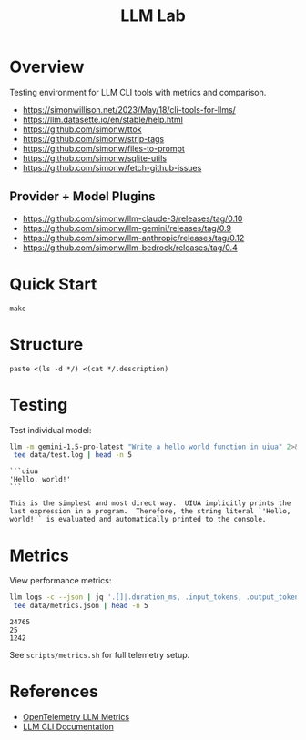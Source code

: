 #+TITLE: LLM Lab
#+PROPERTY: header-args :mkdirp yes :tangle yes 
#+STARTUP: showeverything

* Overview
Testing environment for LLM CLI tools with metrics and comparison.

- https://simonwillison.net/2023/May/18/cli-tools-for-llms/
- https://llm.datasette.io/en/stable/help.html
- https://github.com/simonw/ttok
- https://github.com/simonw/strip-tags
- https://github.com/simonw/files-to-prompt
- https://github.com/simonw/sqlite-utils
- https://github.com/simonw/fetch-github-issues

** Provider + Model Plugins

- https://github.com/simonw/llm-claude-3/releases/tag/0.10
- https://github.com/simonw/llm-gemini/releases/tag/0.9
- https://github.com/simonw/llm-anthropic/releases/tag/0.12
- https://github.com/simonw/llm-bedrock/releases/tag/0.4


* Quick Start

#+begin_src shell :results output
make
#+end_src

#+RESULTS:
: [36mhelp                [0m Display this help
: [36minit                [0m Initialize project with UV
: [36mtest                [0m Run test suite
: [36mclean               [0m Clean generated files
: [36mtangle              [0m Tangle all org files
: [36mdocs                [0m Generate documentation


* Structure

#+begin_src shell :results table 
paste <(ls -d */) <(cat */.description)
#+end_src

#+RESULTS:
| config/    | Metrics, logs, baselines  |
| data/      | Setup and utility scripts |
| docs/      | Core library code         |
| examples/  | LLM prompt templates      |
| scripts/   | Test suite                |
| src/       |                           |
| templates/ |                           |
| tests/     |                           |


* Testing
Test individual model:
#+begin_src sh :results output :exports both
llm -m gemini-1.5-pro-latest "Write a hello world function in uiua" 2>&1 | \
 tee data/test.log | head -n 5
#+end_src

#+RESULTS:
: ```uiua
: 'Hello, world!'
: ```
: 
: This is the simplest and most direct way.  UIUA implicitly prints the last expression in a program.  Therefore, the string literal `'Hello, world!'` is evaluated and automatically printed to the console.

* Metrics  
View performance metrics:

#+begin_src sh :results output :exports both
llm logs -c --json | jq '.[]|.duration_ms, .input_tokens, .output_tokens' 2>&1 | \
 tee data/metrics.json | head -n 5
#+end_src

#+RESULTS:
: 24765
: 25
: 1242

See =scripts/metrics.sh= for full telemetry setup.

* References
- [[https://github.com/open-telemetry/semantic-conventions/blob/main/docs/gen-ai/gen-ai-metrics.md][OpenTelemetry LLM Metrics]]
- [[https://llm.datasette.io/][LLM CLI Documentation]]
